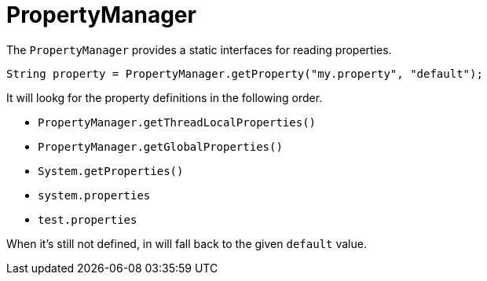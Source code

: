 = PropertyManager

The `PropertyManager` provides a static interfaces for reading properties.

[source, java]
----
String property = PropertyManager.getProperty("my.property", "default");
----

It will lookg for the property definitions in the following order.

- `PropertyManager.getThreadLocalProperties()`
- `PropertyManager.getGlobalProperties()`
- `System.getProperties()`
- `system.properties`
- `test.properties`

When it's still not defined, in will fall back to the given `default` value.
